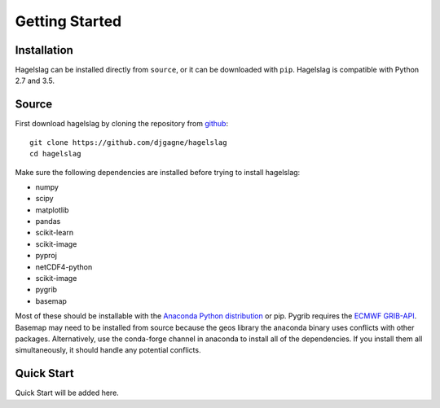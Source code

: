 .. title:: Getting Started

.. getting_started:

Getting Started
===============

Installation
------------

Hagelslag can be installed directly from ``source``, or it can be downloaded with ``pip``. Hagelslag is compatible with
Python 2.7 and 3.5.

Source
------
First download hagelslag by cloning the repository from `github <https://github.com/djgagne/hagelslag>`_::
    
    git clone https://github.com/djgagne/hagelslag
    cd hagelslag

Make sure the following dependencies are installed before trying to install hagelslag:

* numpy
* scipy
* matplotlib
* pandas 
* scikit-learn
* scikit-image
* pyproj
* netCDF4-python
* scikit-image
* pygrib
* basemap

Most of these should be installable with the `Anaconda Python distribution <https://www.continuum.io/downloads>`_ or pip.
Pygrib requires the `ECMWF GRIB-API <https://software.ecmwf.int/wiki/display/GRIB/Home>`_.
Basemap may need to be installed from source because the geos library the anaconda binary uses conflicts with other packages.
Alternatively, use the conda-forge channel in anaconda to install all of the dependencies. If you install them all
simultaneously, it should handle any potential conflicts.

Quick Start 
------
Quick Start will be added here.



